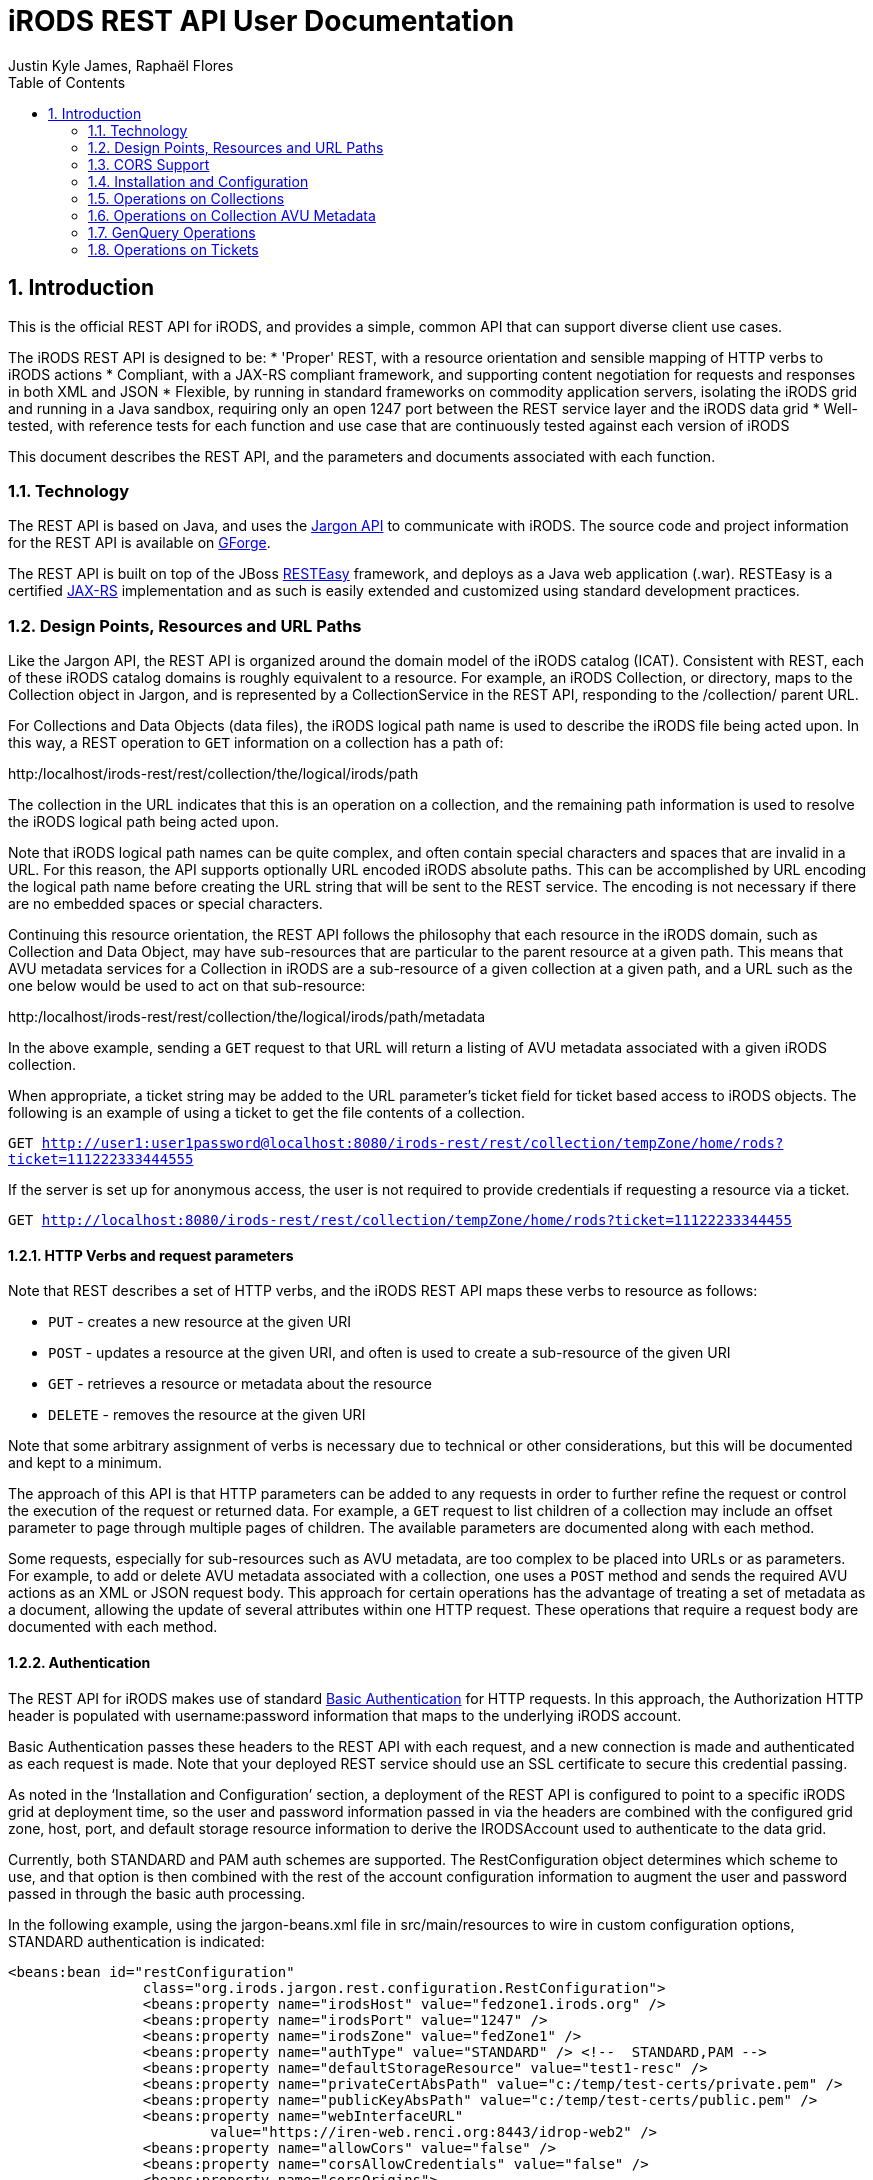= iRODS REST API User Documentation
Justin Kyle James, Raphaël Flores
:doctype: book
:encoding: utf-8
:lang: en
:toc: left
:numbered:


== Introduction

This is the official REST API for iRODS, and provides a simple, common API that can support diverse client use cases.  

The iRODS REST API is designed to be:
* 'Proper' REST, with a resource orientation and sensible mapping of HTTP verbs to iRODS actions
* Compliant, with a JAX-RS compliant framework, and supporting content negotiation for requests and responses in both XML and JSON
* Flexible, by running in standard frameworks on commodity application servers, isolating the iRODS grid and running in a Java sandbox, requiring only an open 1247 port between the REST service layer and the iRODS data grid
* Well-tested, with reference tests for each function and use case that are continuously tested against each version of iRODS

This document describes the REST API, and the parameters and documents associated with each function.

=== Technology

The REST API is based on Java, and uses the https://code.renci.org/gf/project/jargon/[Jargon API] to communicate with iRODS.  The source code and project information for the REST API is available on https://code.renci.org/gf/project/irods-rest/[GForge]. 

The REST API is built on top of the JBoss http://www.jboss.org/resteasy[RESTEasy] framework, and deploys as a Java web application (.war).  RESTEasy is a certified http://en.wikipedia.org/wiki/Java_API_for_RESTful_Web_Services[JAX-RS] implementation and as such is easily extended and customized using standard development practices.

=== Design Points, Resources and URL Paths

Like the Jargon API, the REST API is organized around the domain model of the iRODS catalog (ICAT).   Consistent with REST, each of these iRODS catalog domains is roughly equivalent to a resource.  For example, an iRODS Collection, or directory, maps to the Collection object in Jargon, and is represented by a CollectionService in the REST API, responding to the /collection/ parent URL.

For Collections and Data Objects (data files), the iRODS logical path name is used to describe the iRODS file being acted upon.  In this way, a REST operation to `GET` information on a collection has a path of: 

http:/localhost/irods-rest/rest/[maroon]#collection#/[blue]#the/logical/irods/path#

The collection in the URL indicates that this is an operation on a collection, and the remaining path information is used to resolve the iRODS logical path being acted upon.

Note that iRODS logical path names can be quite complex, and often contain special characters and spaces that are invalid in a URL. For this reason, the API supports optionally URL encoded iRODS absolute paths.  This can be accomplished by URL encoding the logical path name before creating the URL string that will be sent to the REST service.  The encoding is not necessary if there are no embedded spaces or special characters.

Continuing this resource orientation, the REST API follows the philosophy that each resource in the iRODS domain, such as Collection and Data Object, may have sub-resources that are particular to the parent resource at a given path.   This means that AVU metadata services for a Collection in iRODS are a sub-resource of a given collection at a given path, and a URL such as the one below would be used to act on that sub-resource:

http:/localhost/irods-rest/rest/[maroon]#collection#/[blue]#the/logical/irods/path#/[green]#metadata#

In the above example, sending a `GET` request to that URL will return a listing of AVU metadata associated with a given iRODS collection.

When appropriate, a ticket string may be added to the URL parameter's ticket field for ticket based access to iRODS objects.   The following is an example of using a ticket to get the file contents of a collection.

`GET http://user1:user1password@localhost:8080/irods-rest/rest/collection/tempZone/home/rods?ticket=111222333444555`

If the server is set up for anonymous access, the user is not required to provide credentials if requesting a resource via a ticket.

`GET http://localhost:8080/irods-rest/rest/collection/tempZone/home/rods?ticket=11122233344455`

==== HTTP Verbs and request parameters

Note that REST describes a set of HTTP verbs, and the iRODS REST API maps these verbs to resource as follows:

* `PUT` - creates a new resource at the given URI
* `POST` - updates a resource at the given URI, and often is used to create a sub-resource of the given URI
* `GET` - retrieves a resource or metadata about the resource
* `DELETE` - removes the resource at the given URI

Note that some arbitrary assignment of verbs is necessary due to technical or other considerations, but this will be documented and kept to a minimum.

The approach of this API is that HTTP parameters can be added to any requests in order to further refine the request or control the execution of the request or returned data.  For example, a `GET` request to list children of a collection may include an offset parameter to page through multiple pages of children.  The available parameters are documented along with each method.

Some requests, especially for sub-resources such as AVU metadata, are too complex to be placed into URLs or as parameters.  For example, to add or delete AVU metadata associated with a collection, one uses a `POST` method and sends the required AVU actions as an XML or JSON request body. This approach for certain operations has the advantage of treating a set of metadata as a document, allowing the update of several attributes within one HTTP request.  These operations that require a request body are documented with each method.

==== Authentication

The REST API for iRODS makes use of standard http://en.wikipedia.org/wiki/Basic_access_authentication[Basic Authentication] for HTTP requests.  In this approach, the Authorization HTTP header is populated with username:password information that maps to the underlying iRODS account.  

Basic Authentication passes these headers to the REST API with each request, and a new connection is made and authenticated as each request is made.  Note that your deployed REST service should use an SSL certificate to secure this credential passing.

As noted in the ‘Installation and Configuration’ section, a deployment of the REST API is configured to point to a specific iRODS grid at deployment time, so the user and password information passed in via the headers are combined with the configured grid zone, host, port, and default storage resource information to derive the IRODSAccount used to authenticate to the data grid.

Currently, both STANDARD and PAM auth schemes are supported.  The RestConfiguration object determines which scheme to use, and that option is then combined with the rest of the account configuration information to augment the user and password passed in through the basic auth processing.

In the following example, using the jargon-beans.xml file in src/main/resources to wire in custom configuration options, STANDARD authentication is indicated:

[source,xml]
----
<beans:bean id="restConfiguration"
		class="org.irods.jargon.rest.configuration.RestConfiguration">
		<beans:property name="irodsHost" value="fedzone1.irods.org" />
		<beans:property name="irodsPort" value="1247" />
		<beans:property name="irodsZone" value="fedZone1" />
		<beans:property name="authType" value="STANDARD" /> <!--  STANDARD,PAM -->
		<beans:property name="defaultStorageResource" value="test1-resc" />
		<beans:property name="privateCertAbsPath" value="c:/temp/test-certs/private.pem" />
		<beans:property name="publicKeyAbsPath" value="c:/temp/test-certs/public.pem" />
		<beans:property name="webInterfaceURL"
			value="https://iren-web.renci.org:8443/idrop-web2" />
		<beans:property name="allowCors" value="false" />
		<beans:property name="corsAllowCredentials" value="false" />
		<beans:property name="corsOrigins">
			<util:list id="myList" value-type="java.lang.String">
				<beans:value>*</beans:value>
			</util:list>
		</beans:property>
		<beans:property name="corsMethods">
			<util:list id="myList" value-type="java.lang.String">
				<beans:value>GET</beans:value>
				<beans:value>POST</beans:value>
				<beans:value>DELETE</beans:value>
				<beans:value>PUT</beans:value>
			</util:list>
		</beans:property>

	</beans:bean>

----


Note that STANDARD and PAM auth may also be requested by prepending STANDARD* or PAM* to the user id portion of the Basic Authentication credentials.  This will signal to the REST service to opt for those specified auth methods, even if not configured in the spring xml configuration.

===== Content Negotiation for Requests 

The REST API understands both XML and JSON for Request and Response bodies.  

To receive JSON in response to a request, you may either:

* Set the Accept header in the request to ‘application/json;
* Set a parameter in the request URL of the form  contentType="application/json"

To receive XML in the response, you may either:

* Set the Accept header in the request to ‘application/xml;
* Set a parameter in the request URL of the form  contentType="application/xml"


To send XML in a request, set the Content-type header as follows:

_"Content-Type", "application/xml"_

To send JSON in a request, set the Content-type header as follows:

_"Content-Type", "application/json"_

=== CORS Support

CORS is an acronym for Cross-Origin-Resource-Sharing.  Overviews of CORS are out of the scope of this document, but W3C has a good reference here: http://www.w3.org/TR/cors/

The iRODS REST API has support for CORS, adding the appropriate headers when configured in the RestConfiguration class.  The RestConfiguration class is wired in with Spring in the jargon-beans.xml file located in the src/main/resources folder of the REST source code.

The CORS configuration section of the jargon-beans.xml file looks like this:

[source,xml]
----
<beans:property name="allowCors" value="true" />
		<beans:property name="corsAllowCredentials" value="false" />
		<beans:property name="corsOrigins">
			<util:list id="myList" value-type="java.lang.String">
				<beans:value>*</beans:value>
			</util:list>
		</beans:property>
		<beans:property name="corsMethods">
			<util:list id="myList" value-type="java.lang.String">
				<beans:value>GET</beans:value>
				<beans:value>POST</beans:value>
				<beans:value>DELETE</beans:value>
				<beans:value>PUT</beans:value>
			</util:list>
</beans:property>
----


Note that `allowCors` is a global setting, and if set to false no header processing is done.  If set to ‘true’, then CORS headers for origin, methods, and allow credentials will be set in the response headers of the REST service.

If `allowCors` is set to true, and no corsOrigins are set, it will default to the origin of `'*'`.  Otherwise, it will be set to the list of origins provided.  Similarly, if corsMethods are not set, it will default to `GET`, `POST`, `DELETE`, `PUT`, otherwise, it will be set to the provided list.

=== Installation and Configuration

The REST API is available as a .war file as indicated for each release in GitHub.  This .war can be deployed on any standard servlet container, such as Jetty or Tomcat.  Tomcat is the version we test with.  The configuration of the REST API is necessary so it knows what host/port/zone/default resource, and default authentication method is in use.  These presets are combined with the Basic Authentication credentials to connect to the target iRODS grid.  This also prevents any installation of REST from being hijacked to talk to another iRODS grid!  

The REST API .war file can be deployed to your servlet container,and once that is done, there is an /etc/irods-ext/irods-rest.properties file that must be put onto your server, readable by the servlet container.  This .properties file looks like this:

[source,shell]
----
irods.host=localhost
irods.port=1247
irods.zone=tempZone
utilize.packing.streams=true
auth.type=STANDARD
default.storage.resource=
web.interface.url=
cors.allow=true
----

Of course, the settings should correspond to your host.  You will need to restart the servlet container or REST package to pick up these settings.

The REST API can be obtained via the GIT version control system, or via download, from the RENCI https://code.renci.org/gf/project/irods-rest/[GForge] site.  This package is built using http://maven.apache.org/[Maven], and all necessary Jargon dependencies are available on the RENCI Maven repository.

When you download the irods-rest project, you can cd into that directory and issue the command:

`>mvn package -Dmaven.test.skip=true`

to build a deployable .war file that can then be installed on Tomcat, Jetty, Glassfish, or any other compliant servlet container.  Note the flag to skip the unit test phase, which requires further configuration to run.

The iRODS REST API uses Spring for wiring and configuration, and before packaging your application, you should edit the jargon-beans.xml file under src/main/resources to point to your target grid.  For example, to run the REST API against an iRODS grid on fedZone1, the configuration would look like this:

[source,xml]
----
<beans:bean id="restConfiguration"
		class="org.irods.jargon.rest.configuration.RestConfiguration">
		<beans:property name="irodsHost" value="fedZone1" />
		<beans:property name="irodsPort" value="1247" />
		<beans:property name="irodsZone" value="fedZone1" />
		<beans:property name="defaultStorageResource" value="test1-resc" />
		<beans:property name="webInterfaceURL"
			value="https://iren-web.renci.org:8443/idrop-web2" />
</beans:bean>
----


NOTE: Note the standard iRODS grid configuration as well as an optional URL to an installation of iDROP Web. (Work in Progress here).

NOTE: Note that as this API develops, we’ll probably add an ability today? configure the REST API via an /etc/idrop-web configuration file like the web interface.

Once the API is configured, and then built with Maven, it may be deployed, and then accessed at the URL you configure.  The typical URL is something like:

http://host:port/irods-rest/rest/resource/extrapathinformation


A handy way to test via a browser is to use the ‘ping’ service by going to a browser and entering a request like:

http://localhost:8081/irods-rest-0.0.1-SNAPSHOT/rest/server

Which is a `GET` service that will ping the server and return some basic server information.  For example, in XML, it should return something similar to this:

[source,xml]
----
<ns2:serverInfo xmlns:ns2="http://irods.org/irods-rest">
<apiVersion>d</apiVersion>
<currentServerTime>1388922589000</currentServerTime>
<icatEnabled>ICAT_ENABLED</icatEnabled>
<initializeDate>2014-01-06T10:32:54.722-05:00</initializeDate>
<relVersion>rods3.3</relVersion>
<rodsZone>fedZone1</rodsZone>
<serverBootTime>1387383118</serverBootTime>
</ns2:serverInfo>
----

This action should require you to provide the iRODS user name and password in a Basic Authentication dialog before retrieving that information.  This verifies that the service is working!

=== Operations on Collections

==== Get Collection Information

===== Description

This `GET` operation will retrieve basic catalog metadata about the iRODS collection.   This method can also optionally provide a pageable listing of the child collections and data objects underneath the given collection.

===== Requests

*Syntax*

`GET /collection/irodsabsolutepathtocollection
Request Parameters`


.Collection information
[width="100%",options="header"]
|====================
| Name | Description
| offset | `number >=0` that indicates the offset into child collections or data objects when displaying children 
| listing | `true` if a listing of children of this collection should be provided in the response
| listType | `both\|collections\|data` that indicates the type of listing.  Using `both` will list all data objects and collections.  Subsequent pages of data objects or collections are retrieved by sending `collections` or `data` with an offset. 

Default = `both`
|====================


*Responses - XML*

[source,xml]
----
<ns2:collection xmlns:ns2="http://irods.org/irods-rest" collectionId="187864">
<children count="1" id="187865" lastResult="true" specColType="NORMAL" totalRecords="5">
<createdAt>2013-08-09T23:10:41-04:00</createdAt>
<dataSize>345217</dataSize>
<modifiedAt>2013-08-09T23:10:41-04:00</modifiedAt>
<objectType>DATA_OBJECT</objectType>
<ownerName>rods</ownerName>
<ownerZone>fedZone1</ownerZone>
<parentPath>/fedZone1/home/rods/shared</parentPath>
<pathOrName>cpylog</pathOrName>
<specialObjectPath/>
</children>
...
<collectionInheritance>1</collectionInheritance>
<collectionMapId>0</collectionMapId>
<collectionName>/fedZone1/home/rods/shared</collectionName>
<collectionOwnerName>rods</collectionOwnerName>
<collectionOwnerZone>fedZone1</collectionOwnerZone>
<collectionParentName>/fedZone1/home/rods/</collectionParentName>
<comments/>
<createdAt>2013-08-09T23:10:15-04:00</createdAt>
<info1/>
<info2/>
<modifiedAt>2013-08-28T21:50:06-04:00</modifiedAt>
<objectPath/>
<specColType>NORMAL</specColType>
</ns2:collection>
----

*Responses - JSON*

[source,json]
----
{
   "collectionId":187864,
   "collectionName":"/fedZone1/home/rods/shared",
   "objectPath":"",
   "collectionParentName":"/fedZone1/home/rods/",
   "collectionOwnerName":"rods",
   "collectionOwnerZone":"fedZone1",
   "collectionMapId":"0",
   "collectionInheritance":"1",
   "comments":"",
   "info1":"",
   "info2":"",
   "createdAt":1376104215000,
   "modifiedAt":1377741006000,
   "specColType":"NORMAL",
   "children":[
      {
         "parentPath":"/fedZone1/home/rods/shared",
         "pathOrName":"cpylog",
         "specialObjectPath":"",
         "objectType":"DATA_OBJECT",
         "createdAt":1376104241000,
         "modifiedAt":1376104241000,
         "dataSize":345217,
         "ownerName":"rods",
         "ownerZone":"fedZone1",
         "id":187865,
         "specColType":"NORMAL",
         "count":1,
         "lastResult":true,
         "totalRecords":5
      }
   ]
}
----

==== Create a New Collection

===== Description

This `PUT` operation will first create a new collection, and then return back a description of the iRODS catalog entry for the newly created collection.  This is an idempotent method, and if the collection already exists, the data for the existing collection is returned.

===== Requests

*Syntax*

`PUT /collection/irodsabsolutepathtocollection
Request Parameters`


.Collection creation
[width="100%",options="header"]
|====================
| Name | Description
| n/a |  
|====================

*Responses - XML*

[source,xml]
----
<ns2:collection xmlns:ns2="http://irods.org/irods-rest" collectionId="187864">
<collectionInheritance>1</collectionInheritance>
<collectionMapId>0</collectionMapId>
<collectionName>/fedZone1/home/rods/shared</collectionName>
<collectionOwnerName>rods</collectionOwnerName>
<collectionOwnerZone>fedZone1</collectionOwnerZone>
<collectionParentName>/fedZone1/home/rods/</collectionParentName>
<comments/>
<createdAt>2013-08-09T23:10:15-04:00</createdAt>
<info1/>
<info2/>
<modifiedAt>2013-08-28T21:50:06-04:00</modifiedAt>
<objectPath/>
<specColType>NORMAL</specColType>
</ns2:collection>
----

*Responses - JSON*

[source,json]
----
{
   "collectionId":187864,
   "collectionName":"/fedZone1/home/rods/shared",
   "objectPath":"",
   "collectionParentName":"/fedZone1/home/rods/",
   "collectionOwnerName":"rods",
   "collectionOwnerZone":"fedZone1",
   "collectionMapId":"0",
   "collectionInheritance":"1",
   "comments":"",
   "info1":"",
   "info2":"",
   "createdAt":1376104215000,
   "modifiedAt":1377741006000,
   "specColType":"NORMAL",
 }
----

==== Delete a Collection

===== Description

This `DELETE` operation will remove the given collection.  A `force` option is provided with an additional request parameter.  This method will silently ignore deletes of non-existent collections.

Note that `DELETE` requests do not return a body in HTTP.  This method will instead return a `204 No Content` response.

===== Requests

*Syntax*

`DELETE /collection/irodsabsolutepathtocollection`

*Request Parameters*


.Collection deletion
[width="100%",options="header"]
|====================
| Name | Description
| force | `true` to use a force option

Default = `false`
|====================

*Responses - XML*

n/a

*Responses - JSON*

n/a


=== Operations on Collection AVU Metadata

The following operations apply to the AVU sub-resource of an iRODS collection, and represents AVU metadata attached to the given collection.

==== Get Collection AVU Metadata

===== Description

This `GET` operation will retrieve the AVU metadata associated with an iRODS parent collection

===== Requests

*Syntax*

`GET /collection/irodsabsolutepathtocollection/metadata`

*Request Parameters*

.Collection AVU Metadata
[width="100%",options="header"]
|====================
| Name | Description
| n/a | 
|====================


*Responses - XML*

[source,xml]
----
<ns2:metadataListing xmlns:ns2="http://irods.org/irods-rest" objectType="COLLECTION">
<metadataEntries count="1" lastResult="true" totalRecords="0">
<attribute>attr1</attribute>
<unit>unit1</unit>
<value>val1</value>
</metadataEntries>
<uniqueNameString>fedZone1/home/rods/shared</uniqueNameString>
</ns2:metadataListing>
----


*Responses - JSON*

[source,json]
----
{
   "metadataEntries":[
      {
         "attribute":"attr1",
         "value":"val1",
         "unit":"unit1",
         "count":1,
         "lastResult":true,
         "totalRecords":0
      }
   ],
   "objectType":"COLLECTION",
   "uniqueNameString":"fedZone1/home/rods/shared"
}
----

==== Add Collection AVU Metadata

===== Description

This `PUT` operation will bulk add the provided  AVU metadata associated with an iRODS parent collection.

This bulk operation requires a request body in XML or JSON, as AVU metadata is too large and complex for proper expression as a URL or parameter.  This bulk mode also is more efficient for larger amounts of metadata, requiring fewer round trips.

Note that the response will detail the disposition, and any errors that occurred for individual AVU values.

===== Requests

*Syntax*

`PUT /collection/irodsabsolutepathtocollection/metadata`

*Request Parameters*

.Collection AVU Metadata addition
[width="100%",options="header"]
|====================
| Name | Description
| n/a | 
|====================

*Request Body - XML*

[source,xml]
----
<?xml version="1.0" encoding="UTF-8" standalone="yes"?>
<ns2:metadataOperation xmlns:ns2="http://irods.org/irods-rest">
	<metadataEntries>
		<attribute>testBulkAddCollectionAVUSendXMLAttr1</attribute>
		<unit>testBulkAddCollectionAVUSendXMLUnit1</unit>
		<value>testBulkAddCollectionAVUSendXMLValue1</value>
	</metadataEntries>
	<metadataEntries>
		<attribute>testBulkAddCollectionAVUSendXMLAttr2</attribute>
		<unit>testBulkAddCollectionAVUSendXMLUnit2</unit>
		<value>testBulkAddCollectionAVUSendXMLValue2</value>
	</metadataEntries>
</ns2:metadataOperation>
----

*Request Body - JSON*

[source,json]
----
{
  "metadataEntries": [
    {
      "attribute": "testBulkAddCollectionAVUJsonAttr1",
      "value": "testBulkAddCollectionAVUJsonValue1",
      "unit": "testBulkAddCollectionAVUJsonUnit1"
    },
    {
      "attribute": "testBulkAddCollectionAVUJsonAttr2",
      "value": "testBulkAddCollectionAVUJsonValue2",
      "unit": "testBulkAddCollectionAVUJsonUnit2"
    }
  ]
}
----


*Responses - XML*

[source,xml]
----
<?xml version="1.0" encoding="UTF-8" standalone="yes"?>
<collection xmlns:ns2="http://irods.org/irods-rest">
	<ns2:metadataOperationResultEntry
		resultStatus="OK">
		<attributeString>testBulkAddCollectionAVUSendXMLAttr1</attributeString>
		<message />
		<unit>testBulkAddCollectionAVUSendXMLUnit1</unit>
		<valueString>testBulkAddCollectionAVUSendXMLValue1</valueString>
	</ns2:metadataOperationResultEntry>
	<ns2:metadataOperationResultEntry
		resultStatus="OK">
		<attributeString>testBulkAddCollectionAVUSendXMLAttr2</attributeString>
		<message />
		<unit>testBulkAddCollectionAVUSendXMLUnit2</unit>
		<valueString>testBulkAddCollectionAVUSendXMLValue2</valueString>
	</ns2:metadataOperationResultEntry>
</collection>
----

*Responses - JSON*

[source,json]
----
[
  {
    "attributeString": "testBulkAddCollectionAVUJsonAttr1",
    "valueString": "testBulkAddCollectionAVUJsonValue1",
    "unit": "testBulkAddCollectionAVUJsonUnit1",
    "resultStatus": "OK",
    "message": ""
  },
  {
    "attributeString": "testBulkAddCollectionAVUJsonAttr2",
    "valueString": "testBulkAddCollectionAVUJsonValue2",
    "unit": "testBulkAddCollectionAVUJsonUnit2",
    "resultStatus": "OK",
    "message": ""
  }
]
----

==== Delete Collection AVU Metadata

===== Description

This `POST` operation will bulk delete the provided AVU metadata associated with an iRODS parent collection. `POST` is used here as an HTTP `DELETE` action cannot have a body.

This bulk operation requires a request body in XML or JSON, as AVU metadata is too large and complex for proper expression as a URL or parameter.  This bulk mode also is more efficient for larger amounts of metadata, requiring fewer round trips.

Note that the response will detail the disposition, and any errors that occurred for individual AVU values.

===== Requests

*Syntax*

`POST /collection/irodsabsolutepathtocollection/metadata`

*Request Parameters*

.Collection AVU Metadata deletion
[width="100%",options="header"]
|====================
| Name | Description
| n/a | 
|====================

*Request Body - XML*

[source,xml]
----
<?xml version="1.0" encoding="UTF-8" standalone="yes"?>
<ns2:metadataOperation xmlns:ns2="http://irods.org/irods-rest">
	<metadataEntries>
		<attribute>testBulkAddCollectionAVUSendXMLAttr1</attribute>
		<unit>testBulkAddCollectionAVUSendXMLUnit1</unit>
		<value>testBulkAddCollectionAVUSendXMLValue1</value>
	</metadataEntries>
	<metadataEntries>
		<attribute>testBulkAddCollectionAVUSendXMLAttr2</attribute>
		<unit>testBulkAddCollectionAVUSendXMLUnit2</unit>
		<value>testBulkAddCollectionAVUSendXMLValue2</value>
	</metadataEntries>
</ns2:metadataOperation>
----

*Request Body - JSON*

[source,json]
----
{
  "metadataEntries": [
    {
      "attribute": "testBulkAddCollectionAVUJsonAttr1",
      "value": "testBulkAddCollectionAVUJsonValue1",
      "unit": "testBulkAddCollectionAVUJsonUnit1"
    },
    {
      "attribute": "testBulkAddCollectionAVUJsonAttr2",
      "value": "testBulkAddCollectionAVUJsonValue2",
      "unit": "testBulkAddCollectionAVUJsonUnit2"
    }
  ]
}
----

*Responses - XML*

[source,xml]
----
<?xml version="1.0" encoding="UTF-8" standalone="yes"?>
<collection xmlns:ns2="http://irods.org/irods-rest">
	<ns2:metadataOperationResultEntry
		resultStatus="OK">
		<attributeString>testBulkAddCollectionAVUSendXMLAttr1</attributeString>
		<message />
		<unit>testBulkAddCollectionAVUSendXMLUnit1</unit>
		<valueString>testBulkAddCollectionAVUSendXMLValue1</valueString>
	</ns2:metadataOperationResultEntry>
	<ns2:metadataOperationResultEntry
		resultStatus="OK">
		<attributeString>testBulkAddCollectionAVUSendXMLAttr2</attributeString>
		<message />
		<unit>testBulkAddCollectionAVUSendXMLUnit2</unit>
		<valueString>testBulkAddCollectionAVUSendXMLValue2</valueString>
	</ns2:metadataOperationResultEntry>
</collection>
----

*Responses - JSON*

[source,json]
----
[
  {
    "attributeString": "testBulkAddCollectionAVUJsonAttr1",
    "valueString": "testBulkAddCollectionAVUJsonValue1",
    "unit": "testBulkAddCollectionAVUJsonUnit1",
    "resultStatus": "OK",
    "message": ""
  },
  {
    "attributeString": "testBulkAddCollectionAVUJsonAttr2",
    "valueString": "testBulkAddCollectionAVUJsonValue2",
    "unit": "testBulkAddCollectionAVUJsonUnit2",
    "resultStatus": "OK",
    "message": ""
  }
]
----

==== Operations on Collection ACLs (Permissions)

The following operations apply to the ACL sub-resource of iRODS collections, and can alter access permissions.
Get Collection Permissions

===== Description

This `GET` operation will retrieve the permissions associated with an iRODS collection

===== Requests

*Syntax*

`GET /collection/irodsabsolutepathtocollection/acl`

*Request Parameters*

.Collection ACL
[width="100%",options="header"]
|====================
| Name | Description
| n/a | 
|====================

*Responses - XML*
[source,xml]
----
<?xml version="1.0" encoding="UTF-8" standalone="yes"?>
<ns2:permissionListing xmlns:ns2="http://irods.org/irods-rest">
	<absolutePathString>/fedZone1/home/test1/jargon-scratch/RestCollectionServiceTest/testGetCollectionAclXML
	</absolutePathString>
	<inheritance>true</inheritance>
	<objectType>COLLECTION</objectType>
	<permissionEntries>
		<filePermissionEnum>OWN</filePermissionEnum>
		<userId>10007</userId>
		<userName>rods</userName>
		<userType>RODS_ADMIN</userType>
		<userZone>fedZone1</userZone>
	</permissionEntries>
	<permissionEntries>
		<filePermissionEnum>OWN</filePermissionEnum>
		<userId>10012</userId>
		<userName>test1</userName>
		<userType>RODS_ADMIN</userType>
		<userZone>fedZone1</userZone>
	</permissionEntries>
</ns2:permissionListing>
----


*Responses - JSON*

[source,json]
----
{
  "permissionEntries": [
    {
      "userName": "rods",
      "userZone": "fedZone1",
      "userId": "10007",
      "userType": "RODS_ADMIN",
      "filePermissionEnum": "OWN"
    },
    {
      "userName": "test1",
      "userZone": "fedZone1",
      "userId": "10012",
      "userType": "RODS_ADMIN",
      "filePermissionEnum": "OWN"
    }
  ],
  "objectType": "COLLECTION",
  "absolutePathString": "/fedZone1/home/test1/jargon-scratch/RestCollectionServiceTest/testGetCollectionAclJson",
  "inheritance": true
}
----

==== Add Collection Permission

===== Description

This `PUT` operation will set a collection permission.  Note that this is an idempotent method, and if an existing permission is already stored, the new permission will replace it. This means updating a permission is accomplished using this same method.

Note that this method returns no body, and a normal operation returns an `HTTP 204 response code`.

===== Requests

*Syntax*

`PUT  /collection/irodsabsolutepathtocollection/acl/username`

NOTE: Note on username: iRODS supports a `user#zone` format to describe user names.  This special format is useful when defining permissions on a federated grid.  In normal circumstances, just the user name is required.  If the zone information is also required, it should be expressed in the username portion of the url path in `username,zone` format rather than `username#zone` format.  This helps clarify the URL and prevents conflicts with the URL anchor pattern.

*Request Parameters*

.Collection ACL addition
[width="100%",options="header"]
|====================
| Name | Description
| recursive | Indicates whether the operation should be applied recursively.  (`true`\|`false`) 

The default is `false`
| permission | The permission value to set (`READ` \| `WRITE` \| `OWN`).

The default is READ 
|====================


*Responses - XML*

n/a

*Responses - JSON*

n/a 

==== Remove Collection Permission

===== Description

This `DELETE` operation will remove a collection permission.  Note that this is an idempotent method, and if no permission exists, it will silently ignore the request and return a normal response.

This method returns no body, and a normal operation returns an `HTTP 204 response code`.

===== Requests

*Syntax*

`DELETE  /collection/irodsabsolutepathtocollection/acl/username`

NOTE: note on username: iRODS supports a `user#zone` format to describe user names.  This special format is useful when defining permissions on a federated grid.  In normal circumstances, just the user name is required.  If the zone information is also required, it should be expressed in the username portion of the url path in `username,zone` format rather than `username#zone` format.  This helps clarify the URL and prevents conflicts with the URL anchor pattern._

*Request Parameters*

.Collection ACL deletion
[width="100%",options="header"]
|====================
| Name | Description
| recursive | Indicates whether the operation should be applied recursively.  (`true`\|`false`) 

The default is `false`
|====================

*Responses - XML*

n/a

*Responses - JSON*

n/a 

==== Operations on Data Objects

The following operations concern iRODS Data Objects, which are files, as opposed to directories).  

Get Data Object Information

===== Description

This `GET` operation will retrieve basic catalog metadata about the iRODS Data Object.  
===== Requests

*Syntax*

`GET /dataObject/irodsabsolutepathtodataobject.extension`

*Request Parameters*

[width="100%",options="header"]
|====================
| Name | Description
| n/a | 
|====================

*Responses - XML*

[source,xml]
----
<?xml version="1.0" encoding="UTF-8" standalone="yes"?>
<ns2:dataObject xmlns:ns2="http://irods.org/irods-rest"
	collectionId="614201" id="614202">
	<checksum />
	<collectionName>/fedZone1/home/test1/jargon-scratch/RestDataObjectServiceTest
	</collectionName>
	<comments />
	<createdAt>2014-01-06T03:58:35-05:00</createdAt>
	<dataMapId>0</dataMapId>
	<dataName>testGetDataObjectDataXML.dat</dataName>
	<dataOwnerName>test1</dataOwnerName>
	<dataOwnerZone>fedZone1</dataOwnerZone>
	<dataPath>/opt/iRODS/iRODS3.3/Vault1/home/test1/jargon-scratch/RestDataObjectServiceTest/testGetDataObjectDataXML.dat
	</dataPath>
	<dataReplicationNumber>0</dataReplicationNumber>
	<dataSize>1</dataSize>
	<dataStatus />
	<dataTypeName>generic</dataTypeName>
	<dataVersion>0</dataVersion>
	<expiry />
	<objectPath />
	<replicationStatus>1</replicationStatus>
	<resourceGroupName />
	<resourceName>test1-resc</resourceName>
	<specColType>NORMAL</specColType>
	<updatedAt>2014-01-06T03:58:35-05:00</updatedAt>
</ns2:dataObject>
----

*Responses - JSON*

[source,]
----
{
  "id": 614206,
  "collectionId": 614205,
  "dataName": "testFindByAbsolutePath.dat",
  "collectionName": "/fedZone1/home/test1/jargon-scratch/RestDataObjectServiceTest",
  "dataReplicationNumber": 0,
  "dataVersion": 0,
  "dataTypeName": "generic",
  "dataSize": 0,
  "resourceGroupName": "",
  "resourceName": "test1-resc",
  "dataPath": "/opt/iRODS/iRODS3.3/Vault1/home/test1/jargon-scratch/RestDataObjectServiceTest/testFindByAbsolutePath.dat",
  "dataOwnerName": "test1",
  "dataOwnerZone": "fedZone1",
  "replicationStatus": "1",
  "dataStatus": "",
  "checksum": "",
  "expiry": "",
  "dataMapId": 0,
  "comments": "",
  "createdAt": 1388998844000,
  "updatedAt": 1388998844000,
  "specColType": "NORMAL",
  "objectPath": ""
}
----

===== Requests

*Syntax*

`DELETE /dataObject/irodsabsolutepathtodataobject.extension`

*Request Parameters*

[width="100%",options="header"]
|====================
| Name | Description
| n/a | 
|====================

*Responses - XML*

n/a

*Responses - JSON*

n/a

==== Get Data Object File Content (File Download)

===== Description

This `GET` operation will retrieve the actual contents of a Data Object in iRODS.  This causes an HTTP file download action.  Note that the service uses a parent resource of ‘fileContents’ as opposed to ‘dataObject’.  This is to preserve the symmetry between upload (POST) and download (GET) while allowing `GET` for a Data Object to return the catalog metadata instead of the contents.

NOTE: Should we here consider the file contents as a sub-resource instead?  This might make it more consistent?

The response to this request will be an application/octet-stream with the binary file data.  Here is an example snippet in Java, from the JUnit tests in the FileContentsServiceTest using the Apache HTTPClient library:

[source,java]
----
	HttpGet httpGet = new HttpGet(sb.toString());

	HttpResponse response = clientAndContext.getHttpClient().execute(
					httpGet, clientAndContext.getHttpContext());

	HttpEntity entity = response.getEntity();
	long len = 0;
	InputStream inputStream = null;

	if (entity != null) {
		len = entity.getContentLength();
		inputStream = entity.getContent();
		// write the file to wherever you want it.
	}
----


===== Requests

*Syntax*

`GET /fileContents/irodsabsolutepathtodataobject.extension`

*Request Parameters*

NOTE: TODO: add param to download segments of a file with offset and length

.Data object file content retrieval
[width="100%",options="header"]
|====================
| Name | Description
| n/a | 
|====================


*Responses - XML*

n/a

*Responses - JSON*

n/a


==== Post Data Object File Content (File Upload)

===== Description

This `POST` operation will upload binary data to the actual contents of a Data Object in iRODS.  This causes an HTTP multipart upload action. 

NOTE: Should we here consider the file contents as a sub-resource instead?  This might make it more consistent?

The request should be a `POST` of multipart form data, with the attached file set to the form parameter uploadFile. The following JUnit test snippet in the FileContentsServiceTest, illustrates an upload using the Apache HTTPClient library.

[source,java]
----
	HttpPost httpPost = new HttpPost(sb.toString());
	httpPost.addHeader("accept", "application/json");
	// httpPost.addHeader("Content-type", "multipart/form-data");
	FileBody fileEntity = new FileBody(localFile,
					"application/octet-stream");
	MultipartEntity reqEntity = new MultipartEntity(
					HttpMultipartMode.BROWSER_COMPATIBLE);
	reqEntity.addPart("uploadFile", fileEntity);
	httpPost.setEntity(reqEntity);
	HttpResponse response = clientAndContext.getHttpClient().execute(
	httpPost, clientAndContext.getHttpContext());
----

Note that the response to this operation is equivalent to the `GET` of the Data Object catalog metadata, reflecting the file that was uploaded to iRODS.

===== Requests

*Syntax*

`POST /fileContents/irodsabsolutepathtodataobject.extension`

*Request Parameters*

NOTE: TODO: add param to upload segments of a file with offset and length


[width="100%",options="header"]
|====================
| Name | Description
| n/a | 
|====================


*Responses - XML*
[source,xml]
----
<?xml version="1.0" encoding="UTF-8" standalone="yes"?>
<ns2:dataObject xmlns:ns2="http://irods.org/irods-rest"
	collectionId="614201" id="614202">
	<checksum />
	<collectionName>/fedZone1/home/test1/jargon-scratch/RestDataObjectServiceTest
	</collectionName>
	<comments />
	<createdAt>2014-01-06T03:58:35-05:00</createdAt>
	<dataMapId>0</dataMapId>
	<dataName>testGetDataObjectDataXML.dat</dataName>
	<dataOwnerName>test1</dataOwnerName>
	<dataOwnerZone>fedZone1</dataOwnerZone>
	<dataPath>/opt/iRODS/iRODS3.3/Vault1/home/test1/jargon-scratch/RestDataObjectServiceTest/testGetDataObjectDataXML.dat
	</dataPath>
	<dataReplicationNumber>0</dataReplicationNumber>
	<dataSize>1</dataSize>
	<dataStatus />
	<dataTypeName>generic</dataTypeName>
	<dataVersion>0</dataVersion>
	<expiry />
	<objectPath />
	<replicationStatus>1</replicationStatus>
	<resourceGroupName />
	<resourceName>test1-resc</resourceName>
	<specColType>NORMAL</specColType>
	<updatedAt>2014-01-06T03:58:35-05:00</updatedAt>
</ns2:dataObject>
----

*Responses - JSON*

[source,json]
----
{
  "id": 614206,
  "collectionId": 614205,
  "dataName": "testFindByAbsolutePath.dat",
  "collectionName": "/fedZone1/home/test1/jargon-scratch/RestDataObjectServiceTest",
  "dataReplicationNumber": 0,
  "dataVersion": 0,
  "dataTypeName": "generic",
  "dataSize": 1,
  "resourceGroupName": "",
  "resourceName": "test1-resc",
  "dataPath": "/opt/iRODS/iRODS3.3/Vault1/home/test1/jargon-scratch/RestDataObjectServiceTest/testFindByAbsolutePath.dat",
  "dataOwnerName": "test1",
  "dataOwnerZone": "fedZone1",
  "replicationStatus": "1",
  "dataStatus": "",
  "checksum": "",
  "expiry": "",
  "dataMapId": 0,
  "comments": "",
  "createdAt": 1388998844000,
  "updatedAt": 1388998844000,
  "specColType": "NORMAL",
  "objectPath": ""
}
----


==== Operations on Data Object AVU Metadata

The following operations apply to the AVU sub-resource of an iRODS data objects, and represents AVU metadata attached to the given data object

Get Data Object AVU Metadata

===== Description

This `GET` operation will retrieve the AVU metadata associated with an iRODS data object

===== Requests

*Syntax*

`GET /dataObject/irodsabsolutepathtodataobject.extension/metadata`


*Request Parameters*

[width="100%",options="header"]
|====================
| Name | Description
| n/a | 
|====================


*Responses - XML*

[source,xml]
----
<ns2:metadataListing xmlns:ns2="http://irods.org/irods-rest" objectType="DATA_OBJECT">
<metadataEntries count="1" lastResult="true" totalRecords="0">
<attribute>attr1</attribute>
<unit>unit1</unit>
<value>val1</value>
</metadataEntries>
<uniqueNameString>fedZone1/home/rods/shared</uniqueNameString>
</ns2:metadataListing>
----


*Responses - JSON*

[source,json]
----
{
   "metadataEntries":[
      {
         "attribute":"attr1",
         "value":"val1",
         "unit":"unit1",
         "count":1,
         "lastResult":true,
         "totalRecords":0
      }
   ],
   "objectType":’DATA_OBJECT",
   "uniqueNameString":"fedZone1/home/rods/shared"
}
----


==== Add Data Object AVU Metadata

===== Description

This `PUT` operation will bulk add the provided AVU metadata associated with an iRODS data object.

This bulk operation requires a request body in XML or JSON, as AVU metadata is too large and complex for proper expression as a URL or parameter.  This bulk mode also is more efficient for larger amounts of metadata, requiring fewer round trips.

Note that the response will detail the disposition, and any errors that occurred for individual AVU values.

===== Requests

*Syntax*

`PUT /dataObject/irodsabsolutepathtodataobject.extension/metadata`

*Request Parameters*


[width="100%",options="header"]
|====================
| Name | Description
| n/a | 
|====================


*Request Body - XML*

[source,xml]
----
<?xml version="1.0" encoding="UTF-8" standalone="yes"?>
<ns2:metadataOperation xmlns:ns2="http://irods.org/irods-rest">
	<metadataEntries>
		<attribute>testBulkAddCollectionAVUSendXMLAttr1</attribute>
		<unit>testBulkAddCollectionAVUSendXMLUnit1</unit>
		<value>testBulkAddCollectionAVUSendXMLValue1</value>
	</metadataEntries>
	<metadataEntries>
		<attribute>testBulkAddCollectionAVUSendXMLAttr2</attribute>
		<unit>testBulkAddCollectionAVUSendXMLUnit2</unit>
		<value>testBulkAddCollectionAVUSendXMLValue2</value>
	</metadataEntries>
</ns2:metadataOperation>
----

*Request Body - JSON*

[source,json]
----
{"metadataEntries":
[{"attribute":"testBulkAddCollectionAVUJsonAttr1","value":"testBulkAddCollectionAVUJsonValue1","unit":"testBulkAddCollectionAVUJsonUnit1"},
{"attribute":"testBulkAddCollectionAVUJsonAttr2","value":"testBulkAddCollectionAVUJsonValue2","unit":"testBulkAddCollectionAVUJsonUnit2"}]}
----


*Responses - XML*

[source,xml]
----
<?xml version="1.0" encoding="UTF-8" standalone="yes"?>
<collection xmlns:ns2="http://irods.org/irods-rest">
	<ns2:metadataOperationResultEntry
		resultStatus="OK">
		<attributeString>testBulkAddCollectionAVUSendXMLAttr1</attributeString>
		<message />
		<unit>testBulkAddCollectionAVUSendXMLUnit1</unit>
		<valueString>testBulkAddCollectionAVUSendXMLValue1</valueString>
	</ns2:metadataOperationResultEntry>
	<ns2:metadataOperationResultEntry
		resultStatus="OK">
		<attributeString>testBulkAddCollectionAVUSendXMLAttr2</attributeString>
		<message />
		<unit>testBulkAddCollectionAVUSendXMLUnit2</unit>
		<valueString>testBulkAddCollectionAVUSendXMLValue2</valueString>
	</ns2:metadataOperationResultEntry>
</collection>
----


*Responses - JSON*

[source,json]
----
[
  {
    "attributeString": "testBulkAddCollectionAVUJsonAttr1",
    "valueString": "testBulkAddCollectionAVUJsonValue1",
    "unit": "testBulkAddCollectionAVUJsonUnit1",
    "resultStatus": "OK",
    "message": ""
  },
  {
    "attributeString": "testBulkAddCollectionAVUJsonAttr2",
    "valueString": "testBulkAddCollectionAVUJsonValue2",
    "unit": "testBulkAddCollectionAVUJsonUnit2",
    "resultStatus": "OK",
    "message": ""
  }
]
----

==== Delete Data Object AVU Metadata

===== Description

This `POST` operation will bulk delete the provided AVU metadata associated with an iRODS data object.  `POST` is used here as an HTTP `DELETE` action cannot have a body.

This bulk operation requires a request body in XML or JSON, as AVU metadata is too large and complex for proper expression as a URL or parameter.  This bulk mode also is more efficient for larger amounts of metadata, requiring fewer round trips.

Note that the response will detail the disposition, and any errors that occurred for individual AVU values.

===== Requests

*Syntax*

`POST /dataObject/irodsabsolutepathtodataobject.extension/metadata`

*Request Parameters*

[width="100%",options="header"]
|====================
| Name | Description
| n/a | 
|====================


*Request Body - XML*

[source,xml]
----
<?xml version="1.0" encoding="UTF-8" standalone="yes"?>
<ns2:metadataOperation xmlns:ns2="http://irods.org/irods-rest">
	<metadataEntries>
		<attribute>testBulkAddCollectionAVUSendXMLAttr1</attribute>
		<unit>testBulkAddCollectionAVUSendXMLUnit1</unit>
		<value>testBulkAddCollectionAVUSendXMLValue1</value>
	</metadataEntries>
	<metadataEntries>
		<attribute>testBulkAddCollectionAVUSendXMLAttr2</attribute>
		<unit>testBulkAddCollectionAVUSendXMLUnit2</unit>
		<value>testBulkAddCollectionAVUSendXMLValue2</value>
	</metadataEntries>
</ns2:metadataOperation>
----

*Request Body - JSON*

[source,json]
----
{
  "metadataEntries": [
    {
      "attribute": "attr1",
      "value": "val1",
      "unit": "unit1",
      "count": 1,
      "lastResult": true,
      "totalRecords": 0
    }
  ],
  "objectType": "DATA_OBJECT",
  "uniqueNameString": "fedZone1/home/rods/shared"
}
----

*Responses - XML*

[source,xml]
----
<?xml version="1.0" encoding="UTF-8" standalone="yes"?>
<collection xmlns:ns2="http://irods.org/irods-rest">
	<ns2:metadataOperationResultEntry
		resultStatus="OK">
		<attributeString>testBulkAddCollectionAVUSendXMLAttr1</attributeString>
		<message />
		<unit>testBulkAddCollectionAVUSendXMLUnit1</unit>
		<valueString>testBulkAddCollectionAVUSendXMLValue1</valueString>
	</ns2:metadataOperationResultEntry>
	<ns2:metadataOperationResultEntry
		resultStatus="OK">
		<attributeString>testBulkAddCollectionAVUSendXMLAttr2</attributeString>
		<message />
		<unit>testBulkAddCollectionAVUSendXMLUnit2</unit>
		<valueString>testBulkAddCollectionAVUSendXMLValue2</valueString>
	</ns2:metadataOperationResultEntry>
</collection>
----


*Responses - JSON*

[source,json]
----
[
  {
    "attributeString": "testBulkAddCollectionAVUJsonAttr1",
    "valueString": "testBulkAddCollectionAVUJsonValue1",
    "unit": "testBulkAddCollectionAVUJsonUnit1",
    "resultStatus": "OK",
    "message": ""
  },
  {
    "attributeString": "testBulkAddCollectionAVUJsonAttr2",
    "valueString": "testBulkAddCollectionAVUJsonValue2",
    "unit": "testBulkAddCollectionAVUJsonUnit2",
    "resultStatus": "OK",
    "message": ""
  }
]
----


==== Operations on Data Object ACLs (Permissions)

The following operations apply to the ACL sub-resource of iRODS data objects, and can alter access permissions.
Get Data Object Permissions

===== Description

This `GET` operation will retrieve the permissions associated with an iRODS data object

===== Requests

*Syntax*

`GET /dataObject/irodsabsolutepathtodataobject.extension/acl`

*Request Parameters*

[width="100%",options="header"]
|====================
| Name | Description
| n/a | 
|====================


*Responses - XML*

[source,xml]
----
<?xml version="1.0" encoding="UTF-8" standalone="yes"?>
<ns2:permissionListing xmlns:ns2="http://irods.org/irods-rest">
	<absolutePathString>/fedZone1/home/test1/jargon-scratch/RestCollectionServiceTest/testGetCollectionAclXML
	</absolutePathString>
	<inheritance>true</inheritance>
	<objectType>COLLECTION</objectType>
	<permissionEntries>
		<filePermissionEnum>OWN</filePermissionEnum>
		<userId>10007</userId>
		<userName>rods</userName>
		<userType>RODS_ADMIN</userType>
		<userZone>fedZone1</userZone>
	</permissionEntries>
	<permissionEntries>
		<filePermissionEnum>OWN</filePermissionEnum>
		<userId>10012</userId>
		<userName>test1</userName>
		<userType>RODS_ADMIN</userType>
		<userZone>fedZone1</userZone>
	</permissionEntries>
</ns2:permissionListing>
----


*Responses - JSON*

[source,json]
----
{
  "permissionEntries": [
    {
      "userName": "rods",
      "userZone": "fedZone1",
      "userId": "10007",
      "userType": "RODS_ADMIN",
      "filePermissionEnum": "OWN"
    },
    {
      "userName": "test1",
      "userZone": "fedZone1",
      "userId": "10012",
      "userType": "RODS_ADMIN",
      "filePermissionEnum": "OWN"
    }
  ],
  "objectType": "COLLECTION",
  "absolutePathString": "/fedZone1/home/test1/jargon-scratch/RestCollectionServiceTest/testGetCollectionAclJson",
  "inheritance": true
}
----


==== Add Data Object Permission

===== Description

This `PUT` operation will set a data object permission.  Note that this is an idempotent method, and if an existing permission is already stored, the new permission will replace it. This means updating a permission is accomplished using this same method.

Note that this method returns no body, and a normal operation returns an `HTTP 204 response code`.

===== Requests

*Syntax*

`PUT /dataObject/irodsabsolutepathtodataobject.extension/acl/username`

NOTE: Note on username iRODS supports a `user#zone` format to describe user names. This special format is useful when defining permissions on a federated grid. In normal circumstances, just the user name is required. If the zone information is also required, it should be expressed in the username portion of the url path in `username,zone` format rather than `username#zone` format.  This helps clarify the URL and prevents conflicts with the URL anchor pattern.


*Request Parameters*

.Data object permission addition
[width="100%",options="header"]
|====================
| Name | Description
| recursive | Indicates whether the operation should be applied recursively.  (`true`\|`false`)

The default is `false` 
| permission | The permission value to set (`READ` \| `WRITE` \| `OWN`).

The default is `READ`
|====================


*Responses - XML*

n/a


*Responses - JSON*

n/a 


==== Remove Data Object Permission

===== Description

This `DELETE` operation will remove a data object permission.  Note that this is an idempotent method, and if no permission exists, it will silently ignore the request and return a normal response.

This method returns no body, and a normal operation returns an `HTTP 204 response code`.

===== Requests

*Syntax*

`DELETE  /dataObject/irodsabsolutepathtodataobject.extension/acl/username`

NOTE: Note on username: iRODS supports a `user#zone` format to describe user names. This special format is useful when defining permissions on a federated grid. In normal circumstances, just the user name is required. If the zone information is also required, it should be expressed in the username portion of the url path in `username,zone` format rather than `username#zone` format. This helps clarify the URL and prevents conflicts with the URL anchor pattern.


*Request Parameters*


.Data object permission deletion
[width="100%",options="header"]
|====================
| Name | Description
| recursive | Indicates whether the operation should be applied recursively.  (`true`\|`false`)

The default is `false` 
|====================


*Responses - XML*

n/a


*Responses - JSON*

n/a 


==== Operations on Rules

Execute an iRODS Rule by providing a rule body and any override parameters


===== Description

This `POST` operation will send a client-submitted rule to iRODS for invocation, returning back a document that contains the configured output parameters and log information.

In this case, the rule is provided in the request, and optional override parameters can be provided to specify values for iRODS rule input parameters.  These are substituted in the rule processing code.

Note that iRODS rules can either be the `old` format, pre iRODS 3.2, or they can be in the updated format of the enhanced rule engine.  The rule processing type will be specified in the request body along with the rule string.


===== Requests

*Syntax*

`POST /rule`


*Request Parameters*

[width="100%",options="header"]
|====================
| Name | Description
| n/a | 
|====================

Note that the rule processing is controlled by the JSON or XML request body, as demonstrated below. The following examples show the inclusion of an override parameter.  Also note that 
the request includes a ‘ruleProcessingType’ element that will be (`CLASSIC | INTERNAL | EXTERNAL`).  The `CLASSIC` form is appropriate for the old rule engine format, `INTERNAL` and `EXTERNAL` are options of the new rule engine syntax.


*Request - XML*

[source,xml]
----
<?xml version="1.0" encoding="UTF-8" standalone="yes"?>
<ns2:rule xmlns:ns2="http://irods.org/irods-rest">
	<ruleAsOriginalText>HelloWorld {
		writeLine("stdout", "Hello, world!");
		}
		INPUT null
		OUTPUT ruleExecOut
	</ruleAsOriginalText>
	<ruleProcessingType>INTERNAL</ruleProcessingType>
</ns2:rule>
----


*Request - JSON*

[source,json]
----
{
  "ruleProcessingType": "INTERNAL",
  "ruleAsOriginalText": "myTestRule {\r\n# Input parameters are:\r\n#  Data object path\r\n#  Optional flags in form Keyword=value\r\n#    ChksumAll=\r\n#    verifyChksum=\r\n#    forceChksum=\r\n#    replNum=\r\n# Output parameters are:\r\n#  Checksum value\r\n# Output from running the example is\r\n#  Collection is /tempZone/home/rods/sub1 and file is foo1\r\n#  Saved checksum for file foo1 is f03e80c9994d137614935e4913e53417, new checksum is f03e80c9994d137614935e4913e53417 \r\n   msiSplitPath(*dataObject,*Coll,*File);\r\n   writeLine(\"stdout\",\"Collection is *Coll and file is *File\");\r\n   msiMakeGenQuery(\"DATA_CHECKSUM\",\"DATA_NAME = '*File' AND COLL_NAME = '*Coll'\",*GenQInp);\r\n   msiExecGenQuery(*GenQInp,*GenQOut);\r\n   foreach(*GenQOut) {\r\n     msiGetValByKey(*GenQOut,\"DATA_CHECKSUM\",*chkSumS);\r\n     msiDataObjChksum(*dataObject,*Flags,*chkSum);\r\n     writeLine(\"stdout\",\"Saved checksum for file *File is *chkSumS, new checksum is *chkSum\");\r\n  }\r\n}\r\nINPUT *dataObject=\"/test1/home/test1/jargon-scratch/RuleProcessingAOImplTest/testExecuteRuleFromResourceWithOverrides.txt\", *Flags=\"forceChksum=true\"\r\nOUTPUT ruleExecOut\r\n",
  "irodsRuleInputParameters": [
    {
      "name": "*dataObject",
      "value": "\"/fedZone1/home/test1/jargon-scratch/RuleServiceTest/testExecuteNewFormatRuleWithOverride.txt\""
    }
  ]
}
----


*Responses - XML*

[source,xml]
----
<?xml version="1.0" encoding="UTF-8" standalone="yes"?>
<ns2:rule xmlns:ns2="http://irods.org/irods-rest">
	<ruleAsOriginalText>HelloWorld {
		writeLine("stdout", "Hello, world!");
		}
		INPUT null
		OUTPUT ruleExecOut
	</ruleAsOriginalText>
	<ruleProcessingType>INTERNAL</ruleProcessingType>
</ns2:rule>
----


*Responses - JSON*

[source,json]
----
{
  "outputParameterResults": [
    {
      "parameterName": "ruleExecOut",
      "outputParamType": "STRING",
      "resultObject": "Collection is \"/fedZone1/home/test1/jargon-scratch/RuleServiceTest and file is testExecuteNewFormatRuleWithOverride.txt\"\n"
    },
    {
      "parameterName": "ruleExecErrorOut",
      "outputParamType": "STRING",
      "resultObject": ""
    }
  ]
}
----


[WARNING]
====
Add user and group operations currently undocumented!
====


==== Operations on Users

Obtain a temporary iRODS password for a user


===== Description

This `PUT` operation will obtain a temporary iRODS password for a user.  This may be used by any user to obtain a temporary password for themselves, and may be used in admin mode by a properly authorized user to generate a temporary password for a different user.


===== Requests


*Syntax*

`PUT /user/userName/temppassword`


*Request Parameters*

.Temporary user password generation
[width="100%",options="header"]
|====================
| Name | Description
| admin | `true` \| `false`, with `false` as the default.  This indicates the request is in admin mode, allowing obtaining a temporary password for a different user than the logged in user.
|====================


*Response - JSON*

[source,json]
----
{
  "userName": "test2",
  "password": "83328ce8166933efab694b6dbeed102a"
}
----


=== GenQuery Operations

===== Description

This `POST` operation performs GenQuery queries.  The query's request body consists of one or more of the following fields:

* `select` -  A list of fields that are to be selected.  The field names must match one of the enums in `org.irods.jargon.core.query.RodsGenQueryEnum`.
* `aggregate_type` – An optional attribute for the select field.  The aggregate_type must match one of the enums in `org.irods.jargon.core.query.GenQueryField.SelectFieldTypes`.
* `condition` – A list of query conditions.  Each condition includes the following:
** `column` – The query column.  This must match one of the enums in `org.irods.jargon.core.query.RodsGenQueryEnum`.
** `operator` – The operator for the conditional test.  This must match one of the enums in `org.irods.jargon.core.query.QueryConditionOperators`.
** `value` – The value the column is being tested against.  This applies to all operators except the `IN` operator.
** `value_list` – A list of values for the IN operator.  The `value_list` contains one or more value fields.
*  `order_by` – A list of order-by conditions.  Each order-by condition includes the following:
** `column` – The order-by column.  This must match one of the enums in `org.irods.jargon.core.query.RodsGenQueryEnum`.
** `order_condition` – The order condition.  This must match one of the enums in `org.irods.jargon.core.query.OrderByType`.


==== Example Non Aggregate Query

The XML and JSON queries listed below are the equivalent of the following query.


[source,sql]
----
select RESC_NAME, COLL_NAME, DATA_NAME, DATA_SIZE 
where  COLL_NAME = '/tempZone/home/rods' and DATA_NAME like '%.dat'
order by DATA_SIZE DESC
----


===== Requests

*Syntax*

`POST /genQuery`


*Request Parameters*

[width="100%",options="header"]
|====================
| Name | Description
| n/a | 
|====================


*Request Body - XML*

[source,xml]
----
<ns2:query xmlns:ns2="http://irods.org/irods-rest">
  <select>RESC_NAME</select>
  <select>COLL_NAME</select>
  <select>DATA_NAME</select>
  <select>DATA_SIZE</select>
  <condition>
    <column>COLL_NAME</column>
    <operator>EQUAL</operator>
    <value>/tempZone/home/rods</value>
  </condition>
  <condition>
    <column>DATA_NAME</column>
    <operator>LIKE</operator>
    <value>%.dat</value>
  </condition>
  <order_by>
    <column>DATA_SIZE</column>
    <order_condition>DESC</order_condition>
  </order_by>
</ns2:query>
----

*Request Body - JSON*

[source,json]
----
{
  "select": [
    {
      "value": "RESC_NAME"
    },
    {
      "value": "COLL_NAME"
    },
    {
      "value": "DATA_NAME"
    },
    {
      "value": "DATA_SIZE"
    }
  ],
  "condition": [
    {
      "column": "COLL_NAME",
      "operator": "EQUAL",
      "value": "/tempZone/home/rods/"
    },
    {
      "column": "DATA_NAME",
      "operator": "LIKE",
      "value": "%.dat"
    }
  ],
  "order_by": [
    {
      "column": "DATA_SIZE",
      "order_condition": "DESC"
    }
  ]
}
----


*Responses - XML*

[source,xml]
----
<?xml version="1.0" encoding="UTF-8" standalone="yes"?>
  <ns2:results xmlns:ns2="http://irods.org/irods-rest">
  <row>
    <column name="RESC_NAME">demoResc</column>
    <column name="COLL_NAME">/tempZone/home/rods/</column>
    <column name="DATA_NAME">testfile3.dat</column>
    <column name="DATA_SIZE">40</column>
  </row>
  <row>
    <column name="RESC_NAME">demoResc</column>
    <column name="COLL_NAME">/tempZone/home/rods</column>
    <column name="DATA_NAME">testfile2.dat</column>
    <column name="DATA_SIZE">30</column>
  </row>
  <row>
    <column name="RESC_NAME">demoResc</column>
    <column name="COLL_NAME">/tempZone/home/rods/</column>
    <column name="DATA_NAME">testfile1.dat</column>
    <column name="DATA_SIZE">20</column>
  </row>
</ns2:results>
----

*Responses - JSON*

[source,json]
----
{
  "row": [
    {
      "column": [
        {
          "name": "RESC_NAME",
          "value": "demoResc"
        },
        {
          "name": "COLL_NAME",
          "value": "/tempZone/home/rods/"
        },
        {
          "name": "DATA_NAME",
          "value": "testfile3.dat"
        },
        {
          "name": "DATA_SIZE",
          "value": "40"
        }
      ]
    },
    {
      "column": [
        {
          "name": "RESC_NAME",
          "value": "demoResc"
        },
        {
          "name": "COLL_NAME",
          "value": "/tempZone/home/rods/"
        },
        {
          "name": "DATA_NAME",
          "value": "testfile2.dat"
        },
        {
          "name": "DATA_SIZE",
          "value": "30"
        }
      ]
    },
    {
      "column": [
        {
          "name": "RESC_NAME",
          "value": "demoResc"
        },
        {
          "name": "COLL_NAME",
          "value": "/tempZone/home/rods/"
        },
        {
          "name": "DATA_NAME",
          "value": "testfile1.dat"
        },
        {
          "name": "DATA_SIZE",
          "value": "20"
        }
      ]
    }
  ]
}
----


==== Example Aggregate Query

The XML and JSON queries listed below are the equivalent of the following query:

[source,sql]
----
select SUM(DATA_SIZE)
where COLL_NAME = '/tempZone/home/rods' and DATA_NAME like '%.dat' 
----


===== Requests

*Syntax*

`POST /genQuery`


*Request Parameters*

[width="100%",options="header"]
|====================
| Name | Description
| n/a | 
|====================


*Request Body - XML*

[source,xml]
----
<ns2:query xmlns:ns2="http://irods.org/irods-rest">
  <select aggregate_type="SUM">DATA_SIZE</select>
  <condition>
    <column>COLL_NAME</column>
    <operator>EQUAL</operator>
    <value>/tempZone/home/rods</value>
  </condition>
  <condition>
    <column>DATA_NAME</column>
    <operator>LIKE</operator>
    <value>%.dat</value>
  </condition>
</ns2:query>
----


*Request Body - JSON*

[source,json]
----
{
  "select": [
    {
      "value": "DATA_SIZE",
      "aggregate_type": "SUM"
    }
  ],
  "condition": [
    {
      "column": "COLL_NAME",
      "operator": "EQUAL",
      "value": "/tempZone/home/rods"
    },
    {
      "column": "DATA_NAME",
      "operator": "LIKE",
      "value": "%.dat"
    }
  ]
}
----


*Responses - XML*

[source,xml]
----
<?xml version="1.0" encoding="UTF-8" standalone="yes"?>
<ns2:results xmlns:ns2="http://irods.org/irods-rest">
  <row>
    <column name="SUM(DATA_SIZE)">90</column>
  </row>
</ns2:results>
----


*Responses - JSON*

[source,json]
----
{
  "row": [
    {
      "column": [
        {
          "name": "SUM(DATA_SIZE)",
          "value": "90"
        }
      ]
    }
  ]
}
----

Example Using `IN` Clause with a `value_list`

The XML and JSON queries listed below are the equivalent of the following query:

[source,sql]
----
select COLL_NAME, DATA_NAME
where COLL_NAME = '/tempZone/home/rods/dir/GenQueryTestDirectory' and DATA_NAME in ('test_file1.dat', 'test_file2.dat')
----


===== Requests

*Syntax*

`POST /genQuery`


*Request Parameters*

[width="100%",options="header"]
|====================
| Name | Description
| n/a | 
|====================


*Request Body - XML*

[source,xml]
----
<ns2:query xmlns:ns2="http://irods.org/irods-rest">
  <select>COLL_NAME</select>
  <select>DATA_NAME</select>
  <condition>
    <column>COLL_NAME</column>
    <operator>EQUAL</operator>
    <value>/tempZone/home/rods/dir/GenQueryTestDirectory</value>
  </condition>
  <condition>
    <column>DATA_NAME</column>
    <operator>IN</operator>
    <value_list>
      <value>testfile1.dat</value>
      <value>testfile2.dat</value>
    </value_list>
  </condition>
</ns2:query>
----


*Request Body - JSON*

[source,json]
----
{
  "select": [
    {
      "value": "COLL_NAME"
    },
    {
      "value": "DATA_NAME"
    }
  ],
  "condition": [
    {
      "column": "COLL_NAME",
      "operator": "EQUAL",
      "value": "/tempZone/home/rods/dir/GenQueryTestDirectory"
    },
    {
      "column": "DATA_NAME",
      "operator": "IN",
      "value_list": {
        "value": [
          "testfile1.dat",
          "testfile2.dat"
        ]
      }
    }
  ]
}
----


*Responses - XML*

[source,xml]
----
<?xml version="1.0" encoding="UTF-8" standalone="yes"?>
<ns2:results xmlns:ns2="http://irods.org/irods-rest">
  <row>
    <column name="COLL_NAME">/tempZone/home/rods/dir/GenQueryTestDirectory</column>
    <column name="DATA_NAME">testfile1.dat</column>
  </row>
  <row>
    <column name="COLL_NAME">/tempZone/home/rods/dir/GenQueryTestDirectory</column>
    <column name="DATA_NAME">testfile2.dat</column>
  </row>
</ns2:results>
----


*Responses - JSON*

[source,json]
----
{
  "row": [
    {
      "column": [
        {
          "name": "COLL_NAME",
          "value": "/tempZone/home/rods/dir/GenQueryTestDirectory"
        },
        {
          "name": "DATA_NAME",
          "value": "testfile1.dat"
        }
      ]
    },
    {
      "column": [
        {
          "name": "COLL_NAME",
          "value": "/tempZone/home/rods/dir/GenQueryTestDirectory"
        },
        {
          "name": "DATA_NAME",
          "value": "testfile2.dat"
        }
      ]
    }
  ]
}
----


=== Operations on Tickets

==== Create a Ticket

===== Description

This `POST` operation will create an iRODS ticket.

The input fields are:

* `mode` – either `read` or `write`
* `object_path` – the full path to the data object or collections
* `ticket_string` – the ticket's string.  This is optional.  If it is not provided the string will be generated by the system.


===== Requests

*Syntax*

`POST /ticket`


*Request Parameters*

[width="100%",options="header"]
|====================
| Name | Description
| n/a | 
|====================


*Request Body - XML*

[source,xml]
----
<ns2:ticket xmlns:ns2="http://irods.org/irods-rest">
    <mode>read</mode>
    <object_path>/tempZone/home/rods</object_path>
    <ticket_string>111222333444555</ticket_string>
</ns2:ticket>
----


*Request Body - JSON*

[source,json]
----
{
  "mode": "read",
  "object_path": "/tempZone/home/rods",
  "ticket_string": "111222333444555"
}
----


*Responses - XML*

[source,xml]
----
<?xml version="1.0" encoding="UTF-8" standalone="yes"?>
<ns2:ticket xmlns:ns2="http://irods.org/irods-rest">
    <ticket_string>111222333444555</ticket_string>
</ns2:ticket>
----


*Responses - JSON*

[source,json]
----
{
  "ticket_string": "111222333444555"
}
----


==== Delete a Ticket

===== Description

This `DELETE` operation will delete an iRODS ticket.


===== Requests

*Syntax*

`DELETE /ticket/ticketString`


*Request Parameters*

[width="100%",options="header"]
|====================
| Name | Description
| n/a | 
|====================


==== Update a Ticket

===== Description

This `PUT` operation will update an iRODS ticket.

The updates has two files – `restriction_type` and `restriction_value`.

The following are the valid restriction types and values:

.Valid restriction types and values
[width="100%",options="header"]
|====================
| restriction_type | restriction_value
| `offset` | A recognizable hostname.
| `remove_host` | A hostname that had been previously added.
| `add_group` | An iRODS group.
| `remove_group` | An iRODS group that had been previously added.
| `add_user` | An iRODS user.
| `remove_user` | An iRODS user that had been previously added.
| `byte_write_limit` | An integer
| `file_write_limit` | An integer
| `uses_limit` | An integer
| `expiration` | The date/time in the format yyyy-MM-dd HH:mm:ss
|====================


===== Requests

*Syntax*

`PUT /ticket/ticketString`

*Request Body - XML*

[source,xml]
----
<ns2:ticket xmlns:ns2="http://irods.org/irods-rest">
  <restriction_type>expiration</restriction_type>
  <restriction_value>2016-02-27 13:00:00</restriction_value>
</ns2:ticket>
----

*Request Body - JSON*

[source,json]
----
{
  "restriction_type": "uses_limit",
  "restriction_value": "12"
}
----


==== List Ticket Information

===== Description

This `GET` operation will list the information for the selected ticket.


*Syntax*

`GET /ticket/ticketString`


*Request Parameters*

[width="100%",options="header"]
|====================
| Name | Description
| n/a | 
|====================


*Responses - XML*

[source,xml]
----
<?xml version="1.0" encoding="UTF-8" standalone="yes"?>
<ns2:ticket xmlns:ns2="http://irods.org/irods-rest">
  <ticket_id>15542</ticket_id>
  <ticket_string>kZeGACQHEjRHFyC</ticket_string>
  <ticket_type>read</ticket_type>
  <object_type>data_object</object_type>
  <owner_name>rods</owner_name>
  <owner_zone>tempZone</owner_zone>
  <uses_count>0</uses_count>
  <uses_limit>20</uses_limit>
  <write_file_count>0</write_file_count>
  <write_file_limit>10</write_file_limit>
  <write_byte_count>0</write_byte_count>
  <write_byte_limit>1000</write_byte_limit>
  <expire_time>2017-02-07 14:18:28</expire_time>
  <irods_path>/tempZone/home/rods/dir/TicketTestDirectory/testfile.dat</irods_path>
  <host_restrictions>127.0.0.1</host_restrictions>
  <user_restrictions>rods</user_restrictions>
  <group_restrictions>rodsadmin</group_restrictions>
</ns2:ticket>
----


*Responses - JSON*

[source,json]
----
{
  "ticket_id": "15532",
  "ticket_string": "g7gwI7OK21mrWy9",
  "ticket_type": "read",
  "object_type": "data_object",
  "owner_name": "rods",
  "owner_zone": "tempZone",
  "uses_count": 0,
  "uses_limit": 20,
  "write_file_count": 0,
  "write_file_limit": 10,
  "write_byte_count": 0,
  "write_byte_limit": 1000,
  "expire_time": "2017-02-07 14:09:24",
  "irods_path": "/tempZone/home/rods/dir/TicketTestDirectory/testfile.dat",
  "host_restrictions": [
    "127.0.0.1"
  ],
  "user_restrictions": [
    "rods"
  ],
  "group_restrictions": [
    "rodsadmin"
  ]
}
----


==== List All Tickets

===== Description

This `GET` operation will list the information for all tickets.

*Syntax*

`GET /listAllTickets`


*Request Parameters*

[width="100%",options="header"]
|====================
| Name | Description
| n/a | 
|====================


*Responses - XML*

[source,xml]
----
<?xml version="1.0" encoding="UTF-8" standalone="yes"?>
<ns2:tickets xmlns:ns2="http://irods.org/irods-rest">
  <ticket>
    <ticket_id>15542</ticket_id>
    <ticket_string>kZeGACQHEjRHFyC</ticket_string>
    <ticket_type>read</ticket_type>
    <object_type>data_object</object_type>
    <owner_name>rods</owner_name>
    <owner_zone>tempZone</owner_zone>
    <uses_count>0</uses_count>
    <uses_limit>20</uses_limit>
    <write_file_count>0</write_file_count>
    <write_file_limit>10</write_file_limit>
    <write_byte_count>0</write_byte_count>
    <write_byte_limit>1000</write_byte_limit>
    <expire_time>2017-02-07 14:18:28</expire_time>
    <irods_path>/tempZone/home/rods/dir/TicketTestDirectory/testfile.dat</irods_path>
    <host_restrictions>127.0.0.1</host_restrictions>
    <user_restrictions>rods</user_restrictions>
    <group_restrictions>rodsadmin</group_restrictions>
  </ticket>
  <ticket>
    <ticket_id>15543</ticket_id>
    <ticket_string>111222333444555</ticket_string>
    <ticket_type>read</ticket_type>
    <object_type>data_object</object_type>
    <owner_name>rods</owner_name>
    <owner_zone>tempZone</owner_zone>
    <uses_count>0</uses_count>
    <uses_limit>20</uses_limit>
    <write_file_count>0</write_file_count>
    <write_file_limit>10</write_file_limit>
    <write_byte_count>0</write_byte_count>
    <write_byte_limit>1000</write_byte_limit>
    <expire_time>2017-02-07 14:18:28</expire_time>
    <irods_path>/tempZone/home/rods/dir/TicketTestDirectory/testfile.dat</irods_path>
    <host_restrictions>127.0.0.1</host_restrictions>
    <user_restrictions>rods</user_restrictions>
    <group_restrictions>rodsadmin</group_restrictions>
  </ticket>
</ns2:tickets>
----

*Responses - JSON*

[source,json]
----
{
  "ticket": [
    {
      "ticket_id": "15532",
      "ticket_string": "g7gwI7OK21mrWy9",
      "ticket_type": "read",
      "object_type": "data_object",
      "owner_name": "rods",
      "owner_zone": "tempZone",
      "uses_count": 0,
      "uses_limit": 20,
      "write_file_count": 0,
      "write_file_limit": 10,
      "write_byte_count": 0,
      "write_byte_limit": 1000,
      "expire_time": "2017-02-07 14:09:24",
      "irods_path": "/tempZone/home/rods/dir/TicketTestDirectory/testfile.dat",
      "host_restrictions": [
        "127.0.0.1"
      ],
      "user_restrictions": [
        "rods"
      ],
      "group_restrictions": [
        "rodsadmin"
      ]
    },
    {
      "ticket_id": "15533",
      "ticket_string": "111222333444555",
      "ticket_type": "read",
      "object_type": "data_object",
      "owner_name": "rods",
      "owner_zone": "tempZone",
      "uses_count": 0,
      "uses_limit": 20,
      "write_file_count": 0,
      "write_file_limit": 10,
      "write_byte_count": 0,
      "write_byte_limit": 1000,
      "expire_time": "2017-02-07 14:09:24",
      "irods_path": "/tempZone/home/rods/dir/TicketTestDirectory/testfile.dat",
      "host_restrictions": [
        "127.0.0.1"
      ],
      "user_restrictions": [
        "rods"
      ],
      "group_restrictions": [
        "rodsadmin"
      ]
    }
  ]
}
----

notes….nice json formatter http://jsonformatter.curiousconcept.com/
